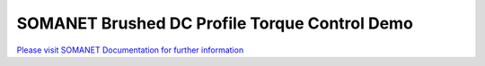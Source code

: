 SOMANET Brushed DC Profile Torque Control Demo
==============================================

`Please visit SOMANET Documentation for further information <https://doc.synapticon.com/software/sc_sncn_motorcontrol/examples/app_demo_brushed_dc_torque/doc/index.html>`_
